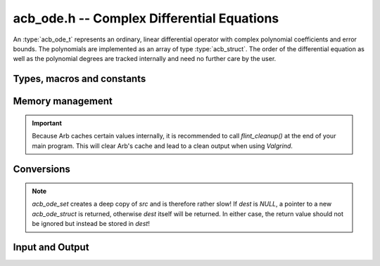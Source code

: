 .. _acb-ode:

**acb_ode.h** -- Complex Differential Equations
========================================================================

An :type:`acb_ode_t` represents an ordinary, linear differential operator with complex polynomial coefficients and error bounds. The polynomials are implemented as an array of type :type:`acb_struct`. The order of the differential equation as well as the polynomial degrees are tracked internally and need no further care by the user.

Types, macros and constants
------------------------------
.. type:: acb_ode_struct

.. type:: acb_ode_t

    Contains a pointer to an array of the coefficients, the maximum degree of all the polynomials and the order of the ODE.

    An `acb_ode_t` is defined as a pointer of type `acb_ode_struct`, permitting an `acb_ode_t` to be passed by reference.

.. macro:: diff_eq_poly(ODE, i)

    Macro returning a pointer to the polynomial belonging to the *i-th* derivative.

.. macro:: diff_eq_coeff(ODE, i ,j)

    Macro returning a pointer to the *j-th* coefficient of the *i-th* polynomial. This macro is identical to *diff_eq_poly(ODE,i)->(j)*.

.. macro:: order(ODE)

    Returns the order of the differential, which is one less than the number of defining polynomials.

.. macro:: degree(ODE)

    Returns the maximum degree amongst the defining polynomials. This is computed through *acb_poly_degree* and therefore the same restrictions apply in the case of inexact polynomials.

Memory management
------------------------------------------------------------------------

.. function:: acb_ode_t acb_ode_init_blank (slong degree, slong order)

    Returns a pointer of type `acb_ode_t`, which contains space for *order+1* polynomials of length no more than *degree+1*.

.. function:: acb_ode_t acb_ode_init (acb_poly_t *polys, slong order)

    Returns a pointer of type `acb_ode_t`, which has been initialized to contain *polys*.

.. function:: void acb_ode_clear (acb_ode_t ODE)

    Clears the memory allocated by a previous call to `acb_ode_init`.

.. important::

    Because Arb caches certain values internally, it is recommended to call *flint_cleanup()* at the end of your main program. This will clear Arb's cache and lead to a clean output when using *Valgrind*.

Conversions
------------------------------------------------------------------------

.. function:: acb_ode_t acb_ode_set (acb_ode_t dest, acb_ode_t src)

    Copies data from *src* to *dest*. If *dest* is *NULL*, a new `acb_ode_t` will be initialised and returned, otherwise only the data will be copied over. 

.. note:: 
    `acb_ode_set` creates a deep copy of *src* and is therefore rather slow! If *dest* is *NULL*, a pointer to a new `acb_ode_struct` is returned, otherwise *dest* itself will be returned. In either case, the return value should not be ignored but instead be stored in *dest*!

.. function:: slong acb_ode_reduce (acb_ode_t ODE)

    Finds the highest power of *z* that divides every polynomial and uses that to simplify the equation. The return value contains the exponent of z, that the equation was divided by.

.. function:: acb_ode_shift(acb_ode_t ODE_out, acb_ode_t ODE_in, acb_t a, slong bits)

    Transform the origin of *ODE_in* to *a* and store the result in ODE_out.

Input and Output
------------------------------------------------------------------------

.. function:: acb_ode_t acb_ode_fread (ulong *numberOfPols, const char *fileName, ulong maxOrder, slong bits)

    Reads a differential equation from the provided file. The formatting for the *n-th* summand is *yn\*(a0,a1,a2,...)* where *a0* are complex numbers in the form *an = x +yj* (notice the space before the *+*). Example:

    .. math::
        y2*(1,2,1) + y0*(1 +3j)

    .. note::
        This function was only implemented for testing purposes. However it is considered unsafe and might disappear at any time. It is strongly recommended to use :ref:`Jade` to read from a file.

.. function:: void acb_ode_dump (acb_ode_t ODE, char* file)

    Dumps the data stored in the `acb_ode_struct` into *file*. If *file == NULL*, the output will be written to *stdout*.
